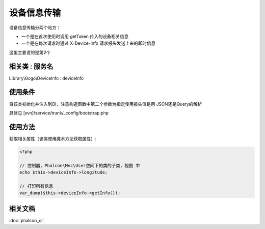 设备信息传输
---------------

设备信息传输分两个地方：

* 一个是在首次使用时调用 getToken 传入的设备相关信息
* 一个是在每次请求时通过 X-Device-Info 请求报头发送上来的即时信息

这里主要说的是第2个

相关类 : 服务名
^^^^^^^^^^^^^^^^^

Library\\Gogo\\DeviceInfo : deviceInfo

使用条件
^^^^^^^^^^

将该类初始化并注入到Di，注意构造函数中第二个参数为指定使用报头值是用 JSON还是Query的解析

具体见 [svn]/service/trunk/_config/bootstrap.php

使用方法
^^^^^^^^^^^

获取相关属性（该类使用魔术方法获取属性）:

.. code-block:: php

    <?php

    // 控制器，Phalcon\Mvc\User空间下的类的子类，视图 中
    echo $this->deviceInfo->longitude;

    // 打印所有信息
    var_dump($this->deviceInfo->getInfo());

相关文档
^^^^^^^^^^

:doc:`phalcon_di`


